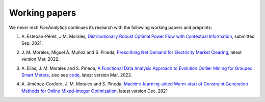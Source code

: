 .. _Working_papers:

Working papers
===============

We never rest! `FlexAnalytics` continues its research with the following working papers and preprints:

#. | A. Esteban-Pérez, J.M. Morales, `Distributionally Robust Optimal Power Flow with Contextual Information <https://arxiv.org/abs/2109.07896>`_, submitted Sep. 2021.
#. | J. M. Morales, Miguel Á. Muñoz and S. Pineda, `Prescribing Net Demand for Electricity Market Clearing <https://arxiv.org/abs/2108.01003>`_, latest version Mar. 2022.
#. | A. Elías, J. M. Morales and S. Pineda, `A Functional Data Analysis Approach to Evolution Outlier Mining for Grouped Smart Meters <https://arxiv.org/abs/2107.01144>`_, also see `code <https://github.com/groupoasys/smartOASYS>`_, latest version Mar. 2022.
#. | A. Jiménez-Cordero, J. M. Morales and S. Pineda, `Machine-learning-aided Warm-start of Constraint Generation Methods for Online Mixed-integer Optimization <https://www.researchgate.net/publication/350371853_Offline_constraint_screening_for_online_mixed-integer_optimization>`_, latest version Dec. 2021


